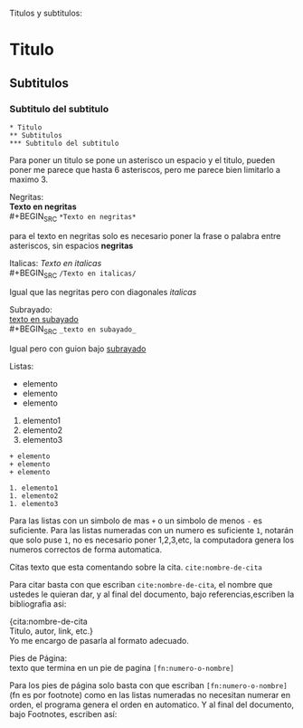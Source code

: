 
Titulos y subtitulos:
* Titulo
** Subtitulos
*** Subtitulo del subtitulo
#+BEGIN_SRC
* Titulo
** Subtitulos
*** Subtitulo del subtitulo
#+END_SRC
Para poner un titulo se pone un asterisco un espacio y el titulo, pueden poner me parece que hasta 6 asteriscos, pero me parece bien limitarlo a maximo 3.


Negritas: \\
*Texto en negritas* \\
#+BEGIN_SRC
~*Texto en negritas*~
#+END_SRC
para el texto en negritas solo es necesario poner la frase o palabra
entre asteriscos, sin espacios *negritas*

Italicas:
/Texto en italicas/ \\
#+BEGIN_SRC
~/Texto en italicas/~
#+END_SRC
Igual que las negritas pero con diagonales /italicas/

Subrayado:\\
_texto en subayado_ \\
#+BEGIN_SRC
~_texto en subayado_~
#+END_SRC
Igual pero con guion bajo _subrayado_


Listas:
+ elemento
+ elemento
+ elemento

1. elemento1
1. elemento2
1. elemento3
#+BEGIN_SRC
+ elemento
+ elemento
+ elemento

1. elemento1
1. elemento2
1. elemento3
#+END_SRC

Para las listas con un simbolo de mas ~+~ o un simbolo de menos ~-~ es suficiente. Para las listas numeradas con un numero es suficiente ~1~, notarán que solo puse ~1~, no es necesario poner 1,2,3,etc, la computadora genera los numeros correctos de forma automatica.

Citas
texto que esta comentando sobre la cita. ~cite:nombre-de-cita~

Para citar basta con que escriban ~cite:nombre-de-cita~, el nombre que ustedes le quieran dar, y al final del documento, bajo referencias,escriben la bibliografia asi:

{cita:nombre-de-cita \\
Titulo, autor, link, etc.} \\
Yo me encargo de pasarla al formato adecuado.


Pies de Página: \\
texto que termina en un pie de pagina ~[fn:numero-o-nombre]~

Para los pies de página solo basta con que escriban
~[fn:numero-o-nombre]~ (fn es por footnote) como en las listas numeradas no necesitan numerar en orden, el programa genera el orden en automatico. Y al final del documento, bajo Footnotes, escriben así:

[fn:numero-o-nombre] Esta es la nota al pie de pagina

